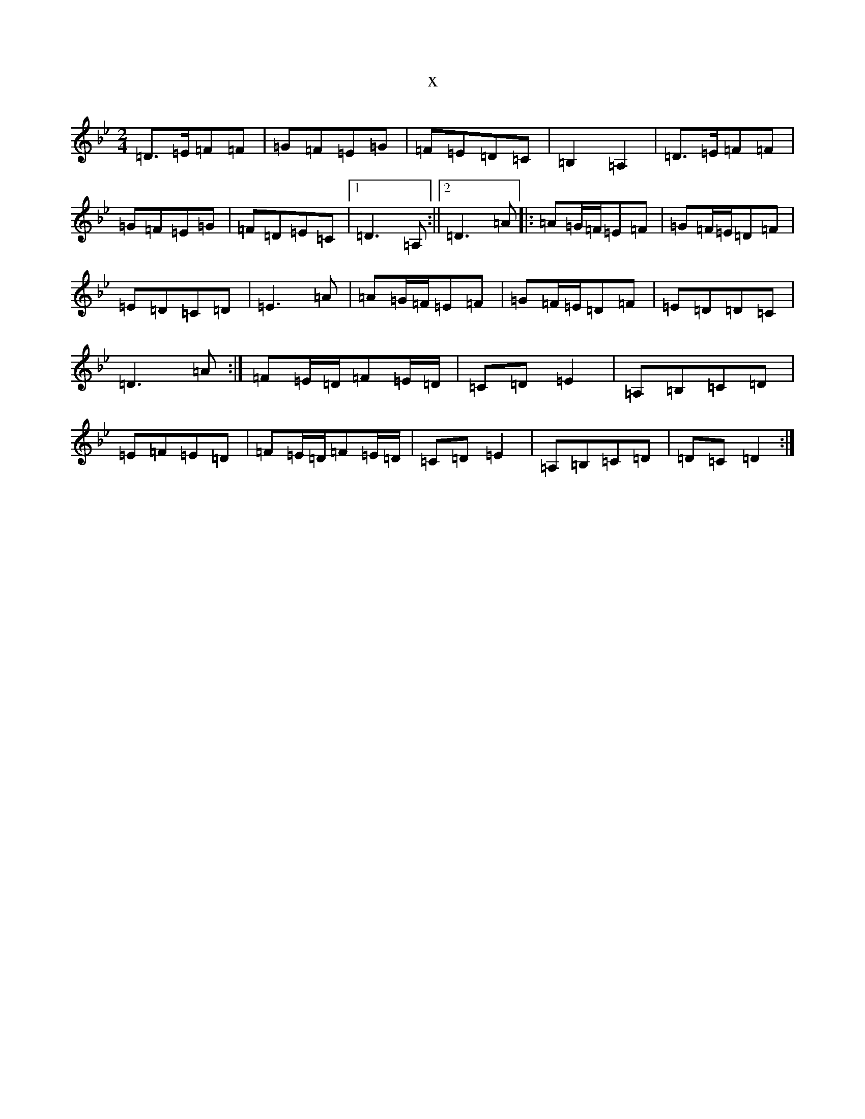X:9343
T:x
L:1/8
M:2/4
K: C Dorian
=D>=E=F=F|=G=F=E=G|=F=E=D=C|=B,2=A,2|=D>=E=F=F|=G=F=E=G|=F=D=E=C|1=D3=A,:||2=D3=A|:=A=G/2=F/2=E=F|=G=F/2=E/2=D=F|=E=D=C=D|=E3=A|=A=G/2=F/2=E=F|=G=F/2=E/2=D=F|=E=D=D=C|=D3=A:|=F=E/2=D/2=F=E/2=D/2|=C=D=E2|=A,=B,=C=D|=E=F=E=D|=F=E/2=D/2=F=E/2=D/2|=C=D=E2|=A,=B,=C=D|=D=C=D2:|